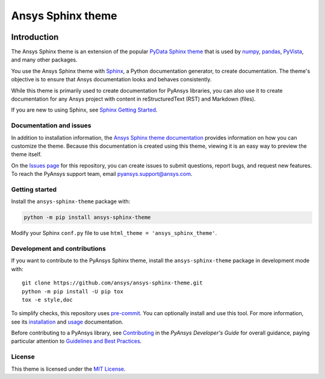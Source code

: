 Ansys Sphinx theme
==================
|ansys| |python| |pypi| |GH-CI| |MIT| |black|

.. |ansys| image:: https://img.shields.io/badge/Ansys-ffc107.svg?logo=data:image/png;base64,iVBORw0KGgoAAAANSUhEUgAAABAAAAAQCAIAAACQkWg2AAABDklEQVQ4jWNgoDfg5mD8vE7q/3bpVyskbW0sMRUwofHD7Dh5OBkZGBgW7/3W2tZpa2tLQEOyOzeEsfumlK2tbVpaGj4N6jIs1lpsDAwMJ278sveMY2BgCA0NFRISwqkhyQ1q/Nyd3zg4OBgYGNjZ2ePi4rB5loGBhZnhxTLJ/9ulv26Q4uVk1NXV/f///////69du4Zdg78lx//t0v+3S88rFISInD59GqIH2esIJ8G9O2/XVwhjzpw5EAam1xkkBJn/bJX+v1365hxxuCAfH9+3b9/+////48cPuNehNsS7cDEzMTAwMMzb+Q2u4dOnT2vWrMHu9ZtzxP9vl/69RVpCkBlZ3N7enoDXBwEAAA+YYitOilMVAAAAAElFTkSuQmCC
   :target: https://ansys.github.io/
   :alt: Ansys

.. |python| image:: https://img.shields.io/badge/Python-%3E%3D3.7-blue
   :target: https://pypi.org/project/ansys-sphinx-theme/
   :alt: Python

.. |pypi| image:: https://img.shields.io/pypi/v/ansys-sphinx-theme.svg?logo=python&logoColor=white
   :target: https://pypi.org/project/ansys-sphinx-theme
   :alt: PyPI

.. |GH-CI| image:: https://github.com/ansys/ansys-sphinx-theme/actions/workflows/ci_cd.yml/badge.svg
   :target: https://github.com/ansys/ansys-sphinx-theme/actions/workflows/ci_cd.yml
   :alt: GH-CI

.. |MIT| image:: https://img.shields.io/badge/License-MIT-yellow.svg
   :target: https://opensource.org/licenses/MIT
   :alt: MIT

.. |black| image:: https://img.shields.io/badge/code_style-black-000000.svg?style=flat
   :target: https://github.com/psf/black
   :alt: Black


Introduction
------------
The Ansys Sphinx theme is an extension of the popular
`PyData Sphinx theme <https://github.com/pydata/pydata-sphinx-theme>`_ 
that is used by `numpy <https://numpy.org/doc/stable/>`_,
`pandas <https://pandas.pydata.org/docs/>`_,
`PyVista <https://docs.pyvista.org>`_, and many other
packages.

You use the Ansys Sphinx theme with `Sphinx <https://www.sphinx-doc.org/en/master/>`_,
a Python documentation generator, to create documentation.
The theme's objective is to ensure that Ansys documentation
looks and behaves consistently.

While this theme is primarily used to create documentation
for PyAnsys libraries, you can also use it to create
documentation for any Ansys project with content in
reStructuredText (RST) and Markdown (files).

If you are new to using Sphinx, see `Sphinx Getting Started
<https://www.sphinx-doc.org/en/master/usage/quickstart.html>`_.

Documentation and issues
~~~~~~~~~~~~~~~~~~~~~~~~
In addition to installation information, the
`Ansys Sphinx theme documentation <https://sphinxdocs.pyansys.com>`_
provides information on how you can customize the theme. Because
this documentation is created using this theme, viewing it is
an easy way to preview the theme itself.

On the `Issues page <https://github.com/ansys/ansys-sphinx-theme/issues>`_
for this repository, you can create issues to submit questions, report bugs,
and request new features. To reach the PyAnsys support team, email
`pyansys.support@ansys.com <pyansys.support@ansys.com>`_.

Getting started
~~~~~~~~~~~~~~~
Install the ``ansys-sphinx-theme`` package with:

.. code::

   python -m pip install ansys-sphinx-theme

Modify your Sphinx ``conf.py`` file to use ``html_theme =
'ansys_sphinx_theme'``.

Development and contributions
~~~~~~~~~~~~~~~~~~~~~~~~~~~~~
If you want to contribute to the PyAnsys Sphinx theme, install
the ``ansys-sphinx-theme`` package in development mode with::

   git clone https://github.com/ansys/ansys-sphinx-theme.git
   python -m pip install -U pip tox
   tox -e style,doc

To simplify checks, this repository uses `pre-commit <https://pre-commit.com/>`_.
You can optionally install and use this tool. For more information, see its
`installation <https://pre-commit.com/#install>`_ and `usage
<https://pre-commit.com/#usage>`_ documentation.

Before contributing to a PyAnsys library, see
`Contributing <https://dev.docs.pyansys.com/overview/contributing.html>`_ 
in the *PyAnsys Developer's Guide* for overall guidance, paying particular
attention to `Guidelines and Best Practices <https://dev.docs.pyansys.com/guidelines/index.html>`_. 

License
~~~~~~~
This theme is licensed under the `MIT License
<https://raw.githubusercontent.com/ansys/ansys-sphinx-theme/main/LICENSE>`_.
